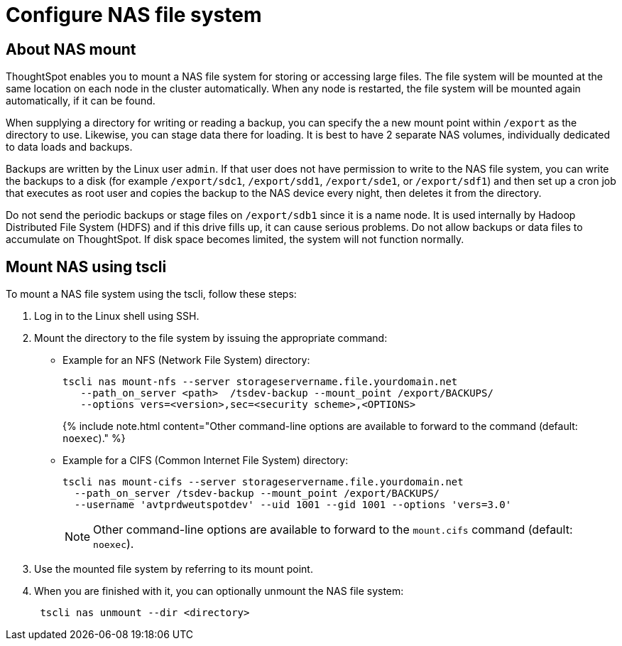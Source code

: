= Configure NAS file system
:last_updated: 3/4/2020
:permalink: /:collection/:path.html
:sidebar: mydoc_sidebar
:summary: Some operations, like backup, restore, and data loading, require either reading or writing very large files. You can mount a network attached storage (NAS) file system to support these operations. Your NAS storage can be in the drive format you choose.

[#mount-nas]
== About NAS mount

ThoughtSpot enables you to mount a NAS file system for storing or accessing large files.
The file system will be mounted at the same location on each node in the cluster automatically.
When any node is restarted, the file system will be mounted again automatically, if it can be found.

When supplying a directory for writing or reading a backup, you can specify the a new mount point within `/export` as the directory to use.
Likewise, you can stage data there for loading.
It is best to have 2 separate NAS volumes, individually dedicated to data loads and backups.

Backups are written by the Linux user `admin`.
If that user does not have permission to write to the NAS file system, you can write the backups to a disk (for example `/export/sdc1`, `/export/sdd1`, `/export/sde1`, or `/export/sdf1`) and then set up a cron job that executes as root user and copies the backup to the NAS device every night, then deletes it from the directory.

Do not send the periodic backups or stage files on `/export/sdb1` since it is a name node.
It is used internally by Hadoop Distributed File System (HDFS) and if this drive fills up, it can cause serious problems.
Do not allow backups or data files to accumulate on ThoughtSpot.
If disk space becomes limited, the system will not function normally.

[#mount-nas-tscli]
== Mount NAS using tscli

To mount a NAS file system using the tscli, follow these steps:

. Log in to the Linux shell using SSH.
. Mount the directory to the file system by issuing the appropriate command:
 ** Example for an NFS (Network File System) directory:
+
----
tscli nas mount-nfs --server storageservername.file.yourdomain.net
   --path_on_server <path>  /tsdev-backup --mount_point /export/BACKUPS/
   --options vers=<version>,sec=<security scheme>,<OPTIONS>
----
+
{% include note.html content="Other command-line options are available to forward to the command (default: `noexec`)." %}

 ** Example for a CIFS (Common Internet File System) directory:
+
----
tscli nas mount-cifs --server storageservername.file.yourdomain.net
  --path_on_server /tsdev-backup --mount_point /export/BACKUPS/
  --username 'avtprdweutspotdev' --uid 1001 --gid 1001 --options 'vers=3.0'
----
+
NOTE: Other command-line options are available to forward to the `mount.cifs` command (default: `noexec`).
. Use the mounted file system by referring to its mount point.
. When you are finished with it, you can optionally unmount the NAS file system:
+
----
 tscli nas unmount --dir <directory>
----
